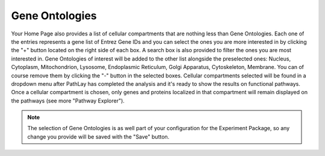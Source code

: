 .. _usage_home_ont:

^^^^^^^^^^^^^^^
Gene Ontologies
^^^^^^^^^^^^^^^

Your Home Page also provides a list of cellular compartments that are nothing less than Gene Ontologies.
Each one of the entries represents a gene list of Entrez Gene IDs and you can select the ones you are more interested in by clicking the "+" button located on the right side of each box.
A search box is also provided to filter the ones you are most interested in.
Gene Ontologies of interest will be added to the other list alongside the preselected ones: Nucleus, Cytoplasm, Mitochondrion, Lysosome, Endoplasmic Reticulum, Golgi Apparatus, Cytoskeleton, Membrane.
You can of course remove them by clicking the "-" button in the selected boxes.
Cellular compartments selected will be found in a dropdown menu after PathLay has completed the analysis and it's ready to show the results on functional pathways.
Once a cellular compartment is chosen, only genes and proteins localized in that compartment will remain displayed on the pathways (see more "Pathway Explorer").

.. note::
	The selection of Gene Ontologies is as well part of your configuration for the Experiment Package, so any change you provide will be saved with the "Save" button.

